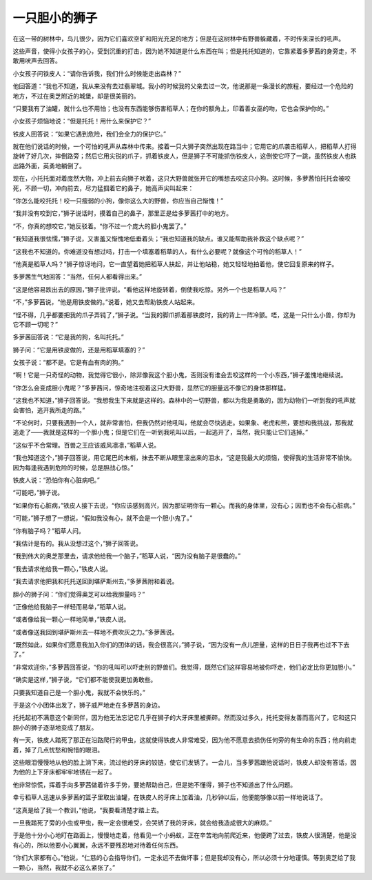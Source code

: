 一只胆小的狮子
==============

在这一带的树林中，鸟儿很少，因为它们喜欢空旷和阳光充足的地方；但是在这树林中有野兽躲藏着，不时传来深长的吼声。

这些声音，使得小女孩子的心，受到沉重的打击，因为她不知道是什么东西在叫；但是托托知道的，它靠紧着多萝茜的身旁走，不敢用吠声去回答。

小女孩子问铁皮人：“请你告诉我，我们什么时候能走出森林？”

他回答道：“我也不知道，我从来没有去过翡翠城。我小的时候我的父亲去过一次，他说那是一条漫长的旅程，要经过一个危险的地方，不过在奥芝附近的城堡，却是很美丽的。

“只要我有了油罐，就什么也不用怕；也没有东西能够伤害稻草人；在你的额角上，印着善女巫的吻，它也会保护你的。”

小女孩子烦恼地说：“但是托托！用什么来保护它？”

铁皮人回答说：“如果它遇到危险，我们会全力的保护它。”

就在他们说话的时候，一个可怕的吼声从森林中传来。接着一只大狮子突然出现在路当中；它用它的爪袭击稻草人，把稻草人打得旋转了好几次，摔倒路旁；然后它用尖锐的爪子，抓着铁皮人，但是狮子不可能抓伤铁皮人，这倒使它吓了一跳，虽然铁皮人也跌出路外面，英勇地躺倒了。

现在，小托托面对着庞然大物，冲上前去向狮子吠着，这只大野兽就张开它的嘴想去咬这只小狗。这时候，多萝茜怕托托会被咬死，不顾一切，冲向前去，尽力猛掴着它的鼻子，她高声尖叫起来：

“你怎么能咬托托！咬一只瘦弱的小狗，像你这么大的野兽，你应当自己惭愧！”

“我并没有咬到它，”狮子说话时，摸着自己的鼻子，那里正是给多萝茜打中的地方。

“不，你真的想咬它，”她反驳着。“你不过一个庞大的胆小鬼罢了。”

“我知道我很怯懦，”狮子说，又害羞又惭愧地低垂着头；“我也知道我的缺点。谁又能帮助我补救这个缺点呢？”

“这我也不知道的。你难道没有想过吗，打击一个填塞着稻草的人，有什么必要呢？就像这个可怜的稻草人！”

“他真是稻草人吗？”狮子惊讶地问，它一直望着她把稻草人扶起，并让他站稳，她又轻轻地拍着他，使它回复原来的样子。

多萝茜生气地回答：“当然，任何人都看得出来。”

“这是他容易跌出去的原因，”狮子批评说。“看他这样地旋转着，倒使我吃惊。另外一个也是稻草人吗？”

“不，”多萝茜说，“他是用铁皮做的。”说着，她又去帮助铁皮人站起来。

“怪不得，几乎都要把我的爪子弄钝了，”狮子说。“当我的脚爪抓着那铁皮时，我的背上一阵冷颤。唔，这是一只什么小兽，你却为它不顾一切呢？”

多萝茜回答说：“它是我的狗，名叫托托。”

狮子问：“它是用铁皮做的，还是用稻草填塞的？”

女孩子说：“都不是。它是有血有肉的狗。”

“啊！它是一只奇怪的动物，我觉得它很小，除非像我这个胆小鬼，否则没有谁会去咬这样的一个小东西，”狮子羞愧地继续说。

“你怎么会变成胆小鬼呢？”多萝茜问，惊奇地注视着这只大野兽，显然它的胆量远不像它的身体那样猛。

“这我也不知道，”狮子回答说。“我想我生下来就是这样的。森林中的一切野兽，都以为我是勇敢的，因为动物们一听到我的吼声就会害怕，逃开我所走的路。”

“不论何时，只要我遇到一个人，就非常害怕，但我仍然对他吼叫，他就会尽快逃走。如果象、老虎和熊，要想和我挑战，那我就逃走了——我就是这样的一个胆小鬼；但是它们在一听到我吼叫以后，一起逃开了，当然，我只能让它们逃掉。”

“这似乎不合常理。百兽之王应该威风凛凛，”稻草人说。

“我也知道这个，”狮子回答说，用它尾巴的末梢，抹去不断从眼里滚出来的泪水，“这是我最大的烦恼，使得我的生活非常不愉快。因为每逢我遇到危险的时候，总是胆战心惊。”

铁皮人说：“恐怕你有心脏病吧。”

“可能吧，”狮子说。

“如果你有心脏病，”铁皮人接下去说，“你应该感到高兴，因为那证明你有一颗心。而我的身体里，没有心；因而也不会有心脏病。”

“可能，”狮子想了一想说，“假如我没有心，就不会是一个胆小鬼了。”

“你有脑子吗？”稻草人问。

“我估计是有的。我从没想过这个，”狮子回答说。

“我到伟大的奥芝那里去，请求他给我一个脑子，”稻草人说，“因为没有脑子是很蠢的。”

“我去请求他给我一颗心，”铁皮人说。

“我去请求他把我和托托送回到堪萨斯州去，”多萝茜附和着说。

胆小的狮子问：“你们觉得奥芝可以给我胆量吗？”

“正像他给我脑子一样轻而易举，”稻草人说。

“或者像给我一颗心一样地简单，”铁皮人说。

“或者像送我回到堪萨斯州去一样地不费吹灰之力。”多萝茜说。

“既然如此，如果你们愿意我加入你们的团体的话，我会很高兴，”狮子说，“因为没有一点儿胆量，这样的日日子我再也过不下去了。”

“非常欢迎你，”多萝茜回答说，“你的吼叫可以吓走别的野兽们。我觉得，既然它们这样容易地被你吓走，他们必定比你更加胆小。”

“确实是这样，”狮子说，“它们都不能使我更加勇敢些。

只要我知道自己是一个胆小鬼，我就不会快乐的。”

于是这个小团体出发了，狮子威严地走在多萝茜的身边。

托托起初不满意这个新同伴，因为他无法忘记它几乎在狮子的大牙床里被撕碎。然而没过多久，托托变得友善而高兴了，它和这只胆小的狮子逐渐地变成了朋友。

有一天，铁皮人踏死了那正在沿路爬行的甲虫，这就使得铁皮人非常难受，因为他不愿意去损伤任何旁的有生命的东西；他向前走着，掉了几点忧愁和惋惜的眼泪。

这些眼泪慢慢地从他的脸上淌下来，流过他的牙床的铰链，使它们发锈了。一会儿，当多萝茜跟他说话时，铁皮人却没有答话，因为他的上下牙床都牢牢地锈在一起了。

他非常惊慌，挥着手向多萝茜做着许多手势，要她帮助自己，但是她不懂得，狮子也不知道出了什么问题。

幸亏稻草人迅速从多萝茜的篮子里取出油罐，在铁皮人的牙床上加着油，几秒钟以后，他便能够像以前一样地说话了。

“这真是给了我一个教训，”他说，“我要看清楚才踏上去。

一旦我踏死了旁的小虫或甲虫，我一定会很难受，会哭锈了我的牙床，就会给我造成很大的麻烦。”

于是他十分小心地盯在路面上，慢慢地走着，他看见一个小蚂蚁，正在辛苦地向前爬近来，他便跨了过去，铁皮人很清楚，他是没有心的，所以他要小心翼翼，永远不要残忍地对待着任何东西。

“你们大家都有心。”他说，“仁慈的心会指导你们，一定永远不去做坏事；但是我却没有心，所以必须十分地谨慎。等到奥芝给了我一颗心，当然，我就不必这么紧张了。”
